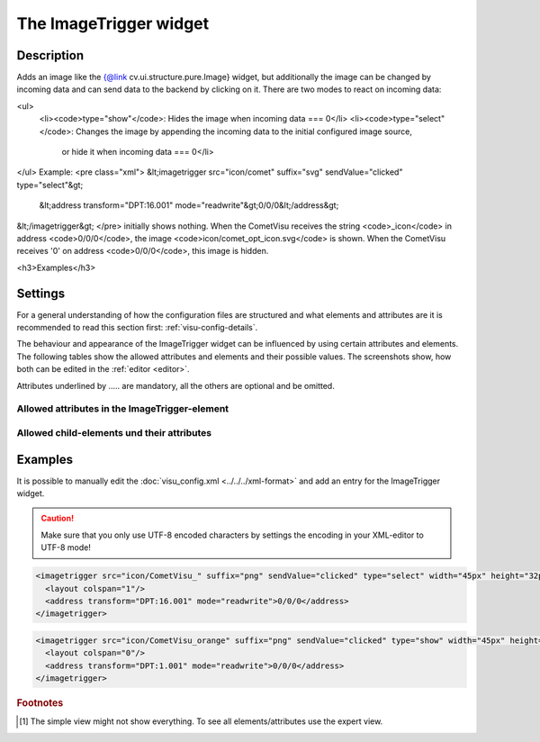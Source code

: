 .. _imagetrigger:

The ImageTrigger widget
=======================

.. api-doc:: ImageTrigger

Description
-----------

.. ###START-WIDGET-DESCRIPTION### Please do not change the following content. Changes will be overwritten

Adds an image like the {@link cv.ui.structure.pure.Image} widget, but additionally the image can be changed by incoming
data and can send data to the backend by clicking on it.
There are two modes to react on incoming data:

<ul>
 <li><code>type="show"</code>: Hides the image when incoming data === 0</li>
 <li><code>type="select"</code>: Changes the image by appending the incoming data to the initial configured image source,
  or hide it when incoming data === 0</li>
</ul>
Example:
<pre class="xml">
&lt;imagetrigger src="icon/comet" suffix="svg" sendValue="clicked" type="select"&gt;
 &lt;address transform="DPT:16.001" mode="readwrite"&gt;0/0/0&lt;/address&gt;
&lt;/imagetrigger&gt;
</pre>
initially shows nothing. When the CometVisu receives the string <code>_icon</code> in address <code>0/0/0</code>,
the image <code>icon/comet_opt_icon.svg</code> is shown. When the CometVisu receives '0' on address <code>0/0/0</code>,
this image is hidden.

<h3>Examples</h3>

.. ###END-WIDGET-DESCRIPTION###

Settings
--------

For a general understanding of how the configuration files are structured and what elements and attributes are
it is recommended to read this section first: :ref:`visu-config-details`.

The behaviour and appearance of the ImageTrigger widget can be influenced by using certain attributes and elements.
The following tables show the allowed attributes and elements and their possible values.
The screenshots show, how both can be edited in the :ref:`editor <editor>`.

Attributes underlined by ..... are mandatory, all the others are optional and be omitted.

Allowed attributes in the ImageTrigger-element
^^^^^^^^^^^^^^^^^^^^^^^^^^^^^^^^^^^^^^^^^^^^^^^^^^^

.. parameter-information:: imagetrigger

.. widget-example::
    :editor: attributes
    :scale: 75
    :align: center

    <caption>Attributes in the editor (simple view) [#f1]_</caption>
    <imagetrigger>
        <layout colspan="4" />
    </imagetrigger>


Allowed child-elements und their attributes
^^^^^^^^^^^^^^^^^^^^^^^^^^^^^^^^^^^^^^^^^^^

.. elements-information:: imagetrigger

.. widget-example::
    :editor: elements
    :scale: 75
    :align: center

    <caption>Elements in the editor</caption>
    <imagetrigger>
        <layout colspan="4" />
        <label>ImageTrigger</label>
        <address transform="DPT:1.001" mode="readwrite">1/1/0</address>
    </imagetrigger>

Examples
--------

It is possible to manually edit the :doc:`visu_config.xml <../../../xml-format>` and add an entry
for the ImageTrigger widget.

.. CAUTION::
    Make sure that you only use UTF-8 encoded characters by settings the encoding in your
    XML-editor to UTF-8 mode!

.. ###START-WIDGET-EXAMPLES### Please do not change the following content. Changes will be overwritten

.. code-block:: xml

    
    <imagetrigger src="icon/CometVisu_" suffix="png" sendValue="clicked" type="select" width="45px" height="32px">
      <layout colspan="1"/>
      <address transform="DPT:16.001" mode="readwrite">0/0/0</address>
    </imagetrigger>
        
.. code-block:: xml

    
    <imagetrigger src="icon/CometVisu_orange" suffix="png" sendValue="clicked" type="show" width="45px" height="32px">
      <layout colspan="0"/>
      <address transform="DPT:1.001" mode="readwrite">0/0/0</address>
    </imagetrigger>
        
    

.. ###END-WIDGET-EXAMPLES###

.. rubric:: Footnotes

.. [#f1] The simple view might not show everything. To see all elements/attributes use the expert view.